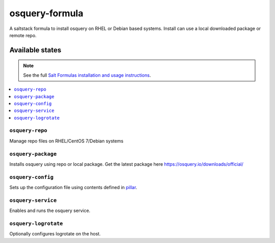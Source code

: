 ================
osquery-formula
================

A saltstack formula to install osquery on RHEL or Debian based systems.  
Install can  use a local downloaded package or remote repo.


Available states
================

.. note::

    See the full `Salt Formulas installation and usage instructions
    <http://docs.saltstack.com/en/latest/topics/development/conventions/formulas.html>`_.

.. contents::
    :local:

``osquery-repo``
------------
Manage repo files on RHEL/CentOS 7/Debian systems

``osquery-package``
----------------------------

Installs osquery using repo or local package. Get the latest package here https://osquery.io/downloads/official/

``osquery-config``
----------------------------

Sets up the configuration file using contents defined in `pillar <pillar.example>`_.

``osquery-service``
----------------------------

Enables and runs the osquery service.

``osquery-logrotate``
----------------------------

Optionally configures logrotate on the host.
